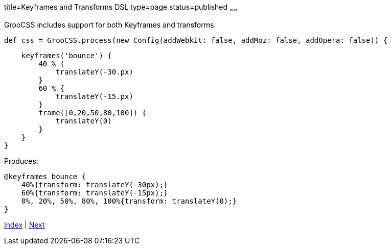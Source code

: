 title=Keyframes and Transforms DSL
type=page
status=published
~~~~~~

GrooCSS includes support for both Keyframes and transforms.

[source,groovy]
def css = GrooCSS.process(new Config(addWebkit: false, addMoz: false, addOpera: false)) {

        keyframes('bounce') {
            40 % {
                translateY(-30.px)
            }
            60 % {
                translateY(-15.px)
            }
            frame([0,20,50,80,100]) {
                translateY(0)
            }
        }
    }

Produces:

[source,css]
@keyframes bounce {
    40%{transform: translateY(-30px);}
    60%{transform: translateY(-15px);}
    0%, 20%, 50%, 80%, 100%{transform: translateY(0);}
}

link:index.html[Index] | link:import.html[Next]
